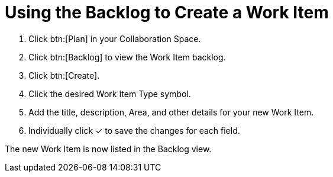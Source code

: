 [#using_backlog_to_create_work_item]
= Using the Backlog to Create a Work Item

. Click btn:[Plan] in your Collaboration Space.

. Click btn:[Backlog] to view the Work Item backlog.

. Click btn:[Create].

. Click the desired Work Item Type symbol.

. Add the title, description, Area, and other details for your new Work Item.

. Individually click &#10003; to save the changes for each field.

The new Work Item is now listed in the Backlog view.
